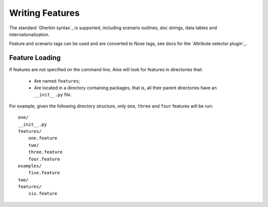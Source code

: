 Writing Features
================

The standard `Gherkin syntax`_ is supported, including scenario
outlines, doc strings, data tables and internationalization.

Feature and scenario tags can be used and are converted to Nose tags, see
docs for the `Attribute selector plugin`_.

Feature Loading
---------------

If features are not specified on the command line, Aloe will look for features
in directories that:

 * Are named ``features``;
 * Are located in a directory containing packages, that is, all their parent
   directories have an ``__init__.py`` file.

For example, given the following directory structure, only
``one``, ``three`` and ``four`` features will be run:

::

    one/
    __init__.py
    features/
        one.feature
        two/
        three.feature
        four.feature
    examples/
        five.feature
    two/
    features/
        six.feature

